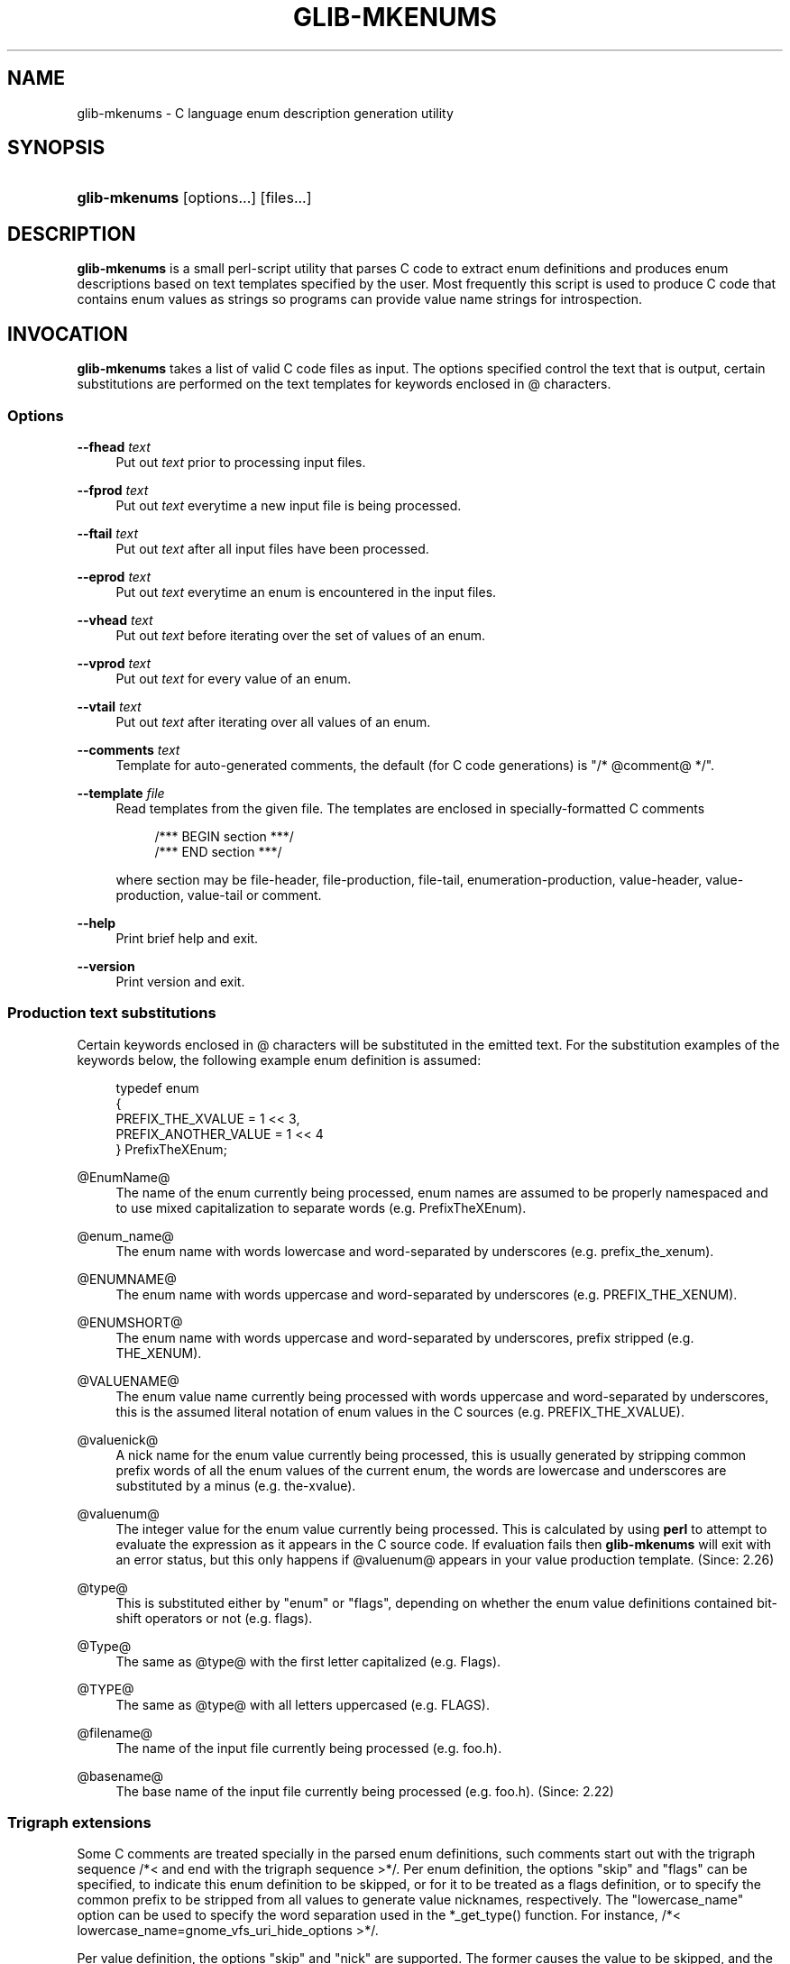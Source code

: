 '\" t
.\"     Title: glib-mkenums
.\"    Author: [FIXME: author] [see http://docbook.sf.net/el/author]
.\" Generator: DocBook XSL Stylesheets v1.75.2 <http://docbook.sf.net/>
.\"      Date: 09/27/2010
.\"    Manual: User Commands
.\"    Source: User Commands
.\"  Language: English
.\"
.TH "GLIB\-MKENUMS" "1" "09/27/2010" "User Commands" "User Commands"
.\" -----------------------------------------------------------------
.\" * set default formatting
.\" -----------------------------------------------------------------
.\" disable hyphenation
.nh
.\" disable justification (adjust text to left margin only)
.ad l
.\" -----------------------------------------------------------------
.\" * MAIN CONTENT STARTS HERE *
.\" -----------------------------------------------------------------
.SH "NAME"
glib-mkenums \- C language enum description generation utility
.SH "SYNOPSIS"
.HP \w'\fBglib\-mkenums\fR\ 'u
\fBglib\-mkenums\fR [options...] [files...]
.SH "DESCRIPTION"
.PP
\fBglib\-mkenums\fR
is a small perl\-script utility that parses C code to extract enum definitions and produces enum descriptions based on text templates specified by the user\&. Most frequently this script is used to produce C code that contains enum values as strings so programs can provide value name strings for introspection\&.
.SH "INVOCATION"
.PP
\fBglib\-mkenums\fR
takes a list of valid C code files as input\&. The options specified control the text that is output, certain substitutions are performed on the text templates for keywords enclosed in @ characters\&.
.SS "Options"
.PP
\fB\-\-fhead\fR \fItext\fR
.RS 4
Put out
\fItext\fR
prior to processing input files\&.
.RE
.PP
\fB\-\-fprod\fR \fItext\fR
.RS 4
Put out
\fItext\fR
everytime a new input file is being processed\&.
.RE
.PP
\fB\-\-ftail\fR \fItext\fR
.RS 4
Put out
\fItext\fR
after all input files have been processed\&.
.RE
.PP
\fB\-\-eprod\fR \fItext\fR
.RS 4
Put out
\fItext\fR
everytime an enum is encountered in the input files\&.
.RE
.PP
\fB\-\-vhead\fR \fItext\fR
.RS 4
Put out
\fItext\fR
before iterating over the set of values of an enum\&.
.RE
.PP
\fB\-\-vprod\fR \fItext\fR
.RS 4
Put out
\fItext\fR
for every value of an enum\&.
.RE
.PP
\fB\-\-vtail\fR \fItext\fR
.RS 4
Put out
\fItext\fR
after iterating over all values of an enum\&.
.RE
.PP
\fB\-\-comments\fR \fItext\fR
.RS 4
Template for auto\-generated comments, the default (for C code generations) is
"/* @comment@ */"\&.
.RE
.PP
\fB\-\-template\fR \fIfile\fR
.RS 4
Read templates from the given file\&. The templates are enclosed in specially\-formatted C comments
.sp
.if n \{\
.RS 4
.\}
.nf
/*** BEGIN section ***/
/*** END section ***/
.fi
.if n \{\
.RE
.\}
.sp
where section may be
file\-header,
file\-production,
file\-tail,
enumeration\-production,
value\-header,
value\-production,
value\-tail
or
comment\&.
.RE
.PP
\fB\-\-help\fR
.RS 4
Print brief help and exit\&.
.RE
.PP
\fB\-\-version\fR
.RS 4
Print version and exit\&.
.RE
.SS "Production text substitutions"
.PP
Certain keywords enclosed in @ characters will be substituted in the emitted text\&. For the substitution examples of the keywords below, the following example enum definition is assumed:
.sp
.if n \{\
.RS 4
.\}
.nf
typedef enum
{
  PREFIX_THE_XVALUE    = 1 << 3,
  PREFIX_ANOTHER_VALUE = 1 << 4
} PrefixTheXEnum;
.fi
.if n \{\
.RE
.\}
.PP
@EnumName@
.RS 4
The name of the enum currently being processed, enum names are assumed to be properly namespaced and to use mixed capitalization to separate words (e\&.g\&. PrefixTheXEnum)\&.
.RE
.PP
@enum_name@
.RS 4
The enum name with words lowercase and word\-separated by underscores (e\&.g\&. prefix_the_xenum)\&.
.RE
.PP
@ENUMNAME@
.RS 4
The enum name with words uppercase and word\-separated by underscores (e\&.g\&. PREFIX_THE_XENUM)\&.
.RE
.PP
@ENUMSHORT@
.RS 4
The enum name with words uppercase and word\-separated by underscores, prefix stripped (e\&.g\&. THE_XENUM)\&.
.RE
.PP
@VALUENAME@
.RS 4
The enum value name currently being processed with words uppercase and word\-separated by underscores, this is the assumed literal notation of enum values in the C sources (e\&.g\&. PREFIX_THE_XVALUE)\&.
.RE
.PP
@valuenick@
.RS 4
A nick name for the enum value currently being processed, this is usually generated by stripping common prefix words of all the enum values of the current enum, the words are lowercase and underscores are substituted by a minus (e\&.g\&. the\-xvalue)\&.
.RE
.PP
@valuenum@
.RS 4
The integer value for the enum value currently being processed\&. This is calculated by using
\fBperl\fR
to attempt to evaluate the expression as it appears in the C source code\&. If evaluation fails then
\fBglib\-mkenums\fR
will exit with an error status, but this only happens if
@valuenum@
appears in your value production template\&. (Since: 2\&.26)
.RE
.PP
@type@
.RS 4
This is substituted either by "enum" or "flags", depending on whether the enum value definitions contained bit\-shift operators or not (e\&.g\&. flags)\&.
.RE
.PP
@Type@
.RS 4
The same as
@type@
with the first letter capitalized (e\&.g\&. Flags)\&.
.RE
.PP
@TYPE@
.RS 4
The same as
@type@
with all letters uppercased (e\&.g\&. FLAGS)\&.
.RE
.PP
@filename@
.RS 4
The name of the input file currently being processed (e\&.g\&. foo\&.h)\&.
.RE
.PP
@basename@
.RS 4
The base name of the input file currently being processed (e\&.g\&. foo\&.h)\&. (Since: 2\&.22)
.RE
.SS "Trigraph extensions"
.PP
Some C comments are treated specially in the parsed enum definitions, such comments start out with the trigraph sequence
/*<
and end with the trigraph sequence
>*/\&. Per enum definition, the options "skip" and "flags" can be specified, to indicate this enum definition to be skipped, or for it to be treated as a flags definition, or to specify the common prefix to be stripped from all values to generate value nicknames, respectively\&. The "lowercase_name" option can be used to specify the word separation used in the *_get_type() function\&. For instance, /*< lowercase_name=gnome_vfs_uri_hide_options >*/\&.
.PP
Per value definition, the options "skip" and "nick" are supported\&. The former causes the value to be skipped, and the latter can be used to specify the otherwise auto\-generated nickname\&. Examples:
.sp
.if n \{\
.RS 4
.\}
.nf
typedef enum /*< skip >*/
{
  PREFIX_FOO
} PrefixThisEnumWillBeSkipped;
typedef enum /*< flags,prefix=PREFIX >*/
{
  PREFIX_THE_ZEROTH_VALUE,	/*< skip >*/
  PREFIX_THE_FIRST_VALUE,
  PREFIX_THE_SECOND_VALUE,
  PREFIX_THE_THIRD_VALUE,	/*< nick=the\-last\-value >*/
} PrefixTheFlagsEnum;
.fi
.if n \{\
.RE
.\}
.sp
.SH "SEE ALSO"
.PP

\fBglib-genmarshal\fR(1)
